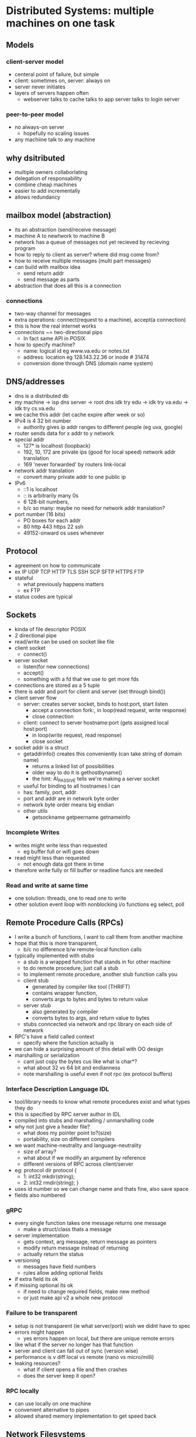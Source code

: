 * Distributed Systems:  multiple machines on one task
  
** Models
*** client-server model
    - centeral point of failure, but simple
    - client: sometimes on, server: always on
    - server never initiates
    - layers of servers happen often
      + webserver talks to cache talks to app server talks to login server
*** peer-to-peer model
    - no always-on server
      + hopefully no scaling issues
    - any machiine talk to any machine
**  why dsitributed
   - multiple owners collaborlating
   - delegation of responsability
   - combine cheap machines
   - easier to add incrementally
   - allows redundancy

** mailbox model (abstraction)
   - its an abstraction (send/receive message)
   - machine A to newtwork to machine B
   - network has a queue of messages not yet recieved by recieving program
   - how to reply to client as server? where did msg come from?
   - how to receive multiple messages (multi part messages)
   - can build with mailbox idea
     + send return addr
     + send message as parts
   - abstraction that does all this is a connection

*** connections
   - two-way channel for messages
   - extra operations: connect(request to a machine), accept(a connection)
   - this is how the real internet works
   - connections ~= two-directional pips
     + In fact same API in POSIX
   - how to specify machine?
     + name: logical id eg www.va.edu or notes.txt
     + address: location eg 128.143.22.36 or inode # 31474
     + conversion done through DNS (domain name system)

** DNS/addresses
   - dns is a distributed db
   - my machine -> isp dns server -> root dns idk try edu -> idk try va.edu -> idk try cs.va.edu
   - we cache this addr (let cache expire after week or so)
   - IPv4 is 4 32 bit number
     + authority gives ip addr ranges to different people (eg uva, google)
   - router sends data for x addr to y network
   - special addr
     + 127* is localhost (loopback)
     + 192, 10, 172 are private ips (good for local speed) network addr translation
     + 169 'never forwarded' by routers link-local
   - network addr translation
     + convert many private addr to one public ip
   - IPv6
     + ::1 is localhost
     + :: is arbitrarily many 0s
     + 6 128-bit numbers,
     + b/c so many: maybe no need for network addr translation?
   - port number (16 bits)
     + PO boxes for each addr
     + 80 http 443 https 22 ssh
     + 49152-onward os uses whenever

** Protocol
   - agreement on how to communicate
   - ex IP UDP TCP HTTP TLS SSH SCP SFTP HTTPS FTP
   - stateful
     + what previously happens matters
     + ex FTP
   - status codes are typical

** Sockets
   - kinda of file descriptor POSIX
   - 2 directional pipe
   - read/write can be used on socket like file
   - client socket
     + connect()
   - server socket
     + listen(for new connections)
     + accept()
     + something with a fd that we use to get more fds
   - connections are stored as a 5 tuple
   - there is addr and port for client and server (set through bind())
   - client server flow
     + server: creates server socket, binds to host:port, start listen
       * accept a connection fork:, in loop(read request, write response)
       * close connection
     + client: connect to server hostname:port (gets assigned local host:port)
       * in loop(write request, read response)
       * close socket
   - socket addr is a struct
     + getaddrinfo() creates this conveniently (can take string of domain name)
       * returns a linked list of possibilities
       * older way to do it is gethostbyname()
       * the hint: AI_PASSIVE tells we're making a server socket
	 - useful for binding to all hostnames I can
     + has: family, port, addr
     + port and addr are in network byte order
     + network byte order means big endian
     + other utils
       * getsockname getpeername getnameinfo

*** Incomplete Writes
   - writes might write less than requested
     + eg buffer full or wifi goes down
   - read might less than requested
     + not enough data got there in time
   - therefore write fully or fill buffer or readline funcs are needed

*** Read and write at same time
   - one solution: threads, one to read one to write
   - other solution event loop with nonblocking i/o functions eg select, poll

** Remote Procedure Calls (RPCs)
   - I write a bunch of functions, I want to call them from another machine
   - hope that this is more transparent, 
     + b/c no difference b/w remote-local function calls
   - typically implemented with stubs
     + a stub is a wrapped function that stands in for other machine
     + to do remote procedure, just call a stub
     + to implement remote procedure, another stub function calls you
     + client stub
       * generated by compiler like tool (THRIFT)
       * contains wrapper function,
       * converts args to bytes and bytes to return value
     + server stub
       * also generated by compiler
       * converts bytes to args, and return value to bytes
     + stubs conncected via network and rpc library on each side of network
   - RPC's have a field called context
     + specify where the function actually is
   - we can hide a surprising amount of this detail with OO design
   - marshalling or serialization
     + cant just copy the bytes cus like what is char*?
     + what about 32 vs 64 bit and endianness
     + note marshalling is useful even if not rpc (ex protocol buffers)
*** Interface Description Language IDL
    - tool/library needs to know what remote procedures exist and what types they do
    - this is specified by RPC server author in IDL
    - compiled into stubs and marshalling / unmarshalling code
    - why not just give a header file?
      + what does my pointer point to?(size)
      + portability, size on different compilers
	* we want machine-neutrality and language-neutrality
      + size of array?
      + what about if we modify an argument by reference
      + different versions of RPC across client/server
    - eg: protocol dir protocol { 
      + 1: int32 mkdir(string);
      + 2: int32 rmdir(string); }
    - uses id number so we can change name and thats fine, also save space
    - fields also numbered
*** gRPC
    - every single function takes one message returns one message
      + make a struct/class thats a message
    - server implementation
      + gets context, arg message, return message as pointers
      + modify return message instead of returning
      + actually return the status
    - versioning
      + messages have field numbers
      + rules allow adding optional fields
	* if extra field its ok
	* if missing optional its ok
      + if need to change required fields, make new method
      + or just make api v2 a whole new protocol

*** Failure to be transparent
    - setup is not transparent (ie what server/port) wish we didnt have to spec
    - errors might happen
      + yes errors happen on local, but there are unique remote errors
	* like what if the server no longer has that function
    - server and client can fall out of sync (version wise)
    - performance is v diff local vs remote (nano vs micro/milli)
    - leaking resources? 
      * what if client opens a file and then crashes
      * does the server keep it open?

*** RPC locally
    - can use locally on one machine
    - convenient alternative to pipes
    - allowed shared memory implementation to get speed back

** Network Filesystems
   - department machines always have your stuff how? theres a fileserver
   - RPC calls for open read list etc
   - just turn syscalls into RPC calls?
     + doesnt quite work (but good high level idea)
     + what state to store on the server?
       * open fds on each client? pretty expensive
       * soln: client stores more stuff
     + what if client crashes?
       * server cant really know
     + what if server crashes?
       * what do clients do in the meantime?
       * client tracks more info to 
     + performance
       * milliseconds instead of microseconds
*** NFS version 2 (RFC 1094) 1989
    - bunch of RPC lookup getattr read write create remove
    - common datatype is file ID 
      * = device + inode number + "generation number" (concat all)
    - client specifies file ID
    - client gives file ID, if client crashes, server doesnt care
      * called fate sharing, the mapping is 'deleted'
    - server converts fileids to files on disk
      * server doesnt get notified unless client is using the file
    - generation number 
      * incremented every time inode is reused
      * so this prefents opening wrong file if inode num still valid
      * stored in inode
    - this is a stateless server protocol, no open/close/etc
    - read dir takes optional cookie and returns next cookie
      + pattern: client stores tokens it cant read but sends to server
      + very cool!
    - cons: 
      + performance
	* every read/write goes to server,
	* want: cache things to read in client
	* if only one user of file want: cache writes and write later
      + offline operation not doable

*** Performance improvement NFSv3
    - caching copies causes lots of consistency problems
    - gotta tell server about every update write away? means no caching
    - solution: allow inconsistency (some kinds only) :(
    - we probably expect this inconcsitency anyways
    - we want open to close consistency
      + opening a file checks for updated version
      + closing a file writes updates from the cache
    - really bad inconsistency can still happen though 
      + eg open file, change it a day later, save it
      + fix: check server/write to server periodically

*** Andrew File System v2
    - a stateful server
    - works file at a time, not parts of file
    - still uses consistency compromise (for small speedup)
      + still wont support simultaneous read/write from diff machines well
    - always read/write entire file
    - checkout/cache entire file ( can be performance hit but can be fine )
    - last writer wins
      + adv over last writer wins per block on NFS
    - when file is opened, registers callback to server
      + when file changed, callbacks are called to inform client
    - on server failure, just recontact when it comes back up and re register callbacks
    - on client failure, fine, just maybe inconsistency issues, client can ping server every so often
    - could support offline operation
      + just have to deal with merging on reconnect
    - Coda FS: based on this idea offline allows file resolution
      + specify what to cache with version ids
      + has issues (what to do when conflict)
	
** Dealing with network failures	
   - no real great way to do this, maybe the 'dont need to retry' msg doesnt make it
   - try2 (idemptotent requests):
     + req: do thing
     + resp: ok did it (failed msg)
     + req: do thing if you havent
     + resp: ok did it
     + but how many times to retry
   - connection in posix knows if got data (not if did right thing with data)
   - types of failure
     + fail-stop - stop responding
     + Byzantine failure - do the worst possible thing (eg "i did it" but did not)
   - we assume fail-stop
   - recover when machine comes back up
     + doesnt work for byzantine
   - require a quorum of machines to working
     + require 1 extra machine to handle fail-stop
     + requires 3f + 1 to handle f byzantine failures

*** distributed transaction
    - goal: we all do it or we all dont
    - centraliized solution?
      + machine d maintains redo log for all machines
      + machine d treats all others as data storage
      + but uh not a distribute system
    - goals: only coordinate when transaction involves more machines
    - goals: only coordinate with involved machines
    - goals: scales to many many machines
    - idea: persistent log - same mechanism of redo log
      + machine remembers what happens on failure
      + what if fail during log?
    - two phase commit:
      + every machines votes to commit - we do it else dont
      + phase 1: voting
	* agree to commit: promise I will accept
	* agree to abort: promise I will NOT accept
	* (MUST KEEP PROMISES) even if viewpoint changes later
	* record in mach log
      + phase 2: finishing
	* learn all machines agree to commit: commit
	* learn one+ machine said abort: abort
	* do the thing
	* record decision in log
	* if unsure of result? ask again
      + this is pretty blocking, if a machine never comes back, we never run
    - two phase commit roles
      + coordinator or worker
      + c -> w prepare
      + w -> c vote commit or vote abort
      + c -> w global commit or global abort
    - four coordinated states INIT, WAITING, ABORTED, COMMITED
      + resend prepare messages periodically
      + workers also resent vote periodically 
    - coordinator failure recovery
      + log indicating last state
      + log before sending any messages
      + on boot back up, resend appropriate transition message
      + note crash while in wait -> send abort to all
    - worker states: INIT, ABORTED, AGREE TO COMMIT, COMMITTED
      + also log last state, and resend 
    - quorums: i need x number to say yes to do it
      + quorums must overlap
      + therefore someone in majority must know about every operation
      + therefore no quorum will agree with something inconsistent with past
      + vary quorum based on operation type?
      + eg 5 mach, 4 for update, 2 for read
      + details v tricky
    - Raft(quorum implementation) (v complicated, this is the high level view)
      + leader election
	* elect new leader on failure
	* cant be leader if not up to date
	* quorum must elect each leader (lmao)
	* nodes on believe in latest (highest numbered leader)
      + leader uses other maches as remote logs
      + leader ensures quorum logs operations
    - what about byzantine failures?
      + supermajority needed 3f+1
      + nodes can give inconsistent votes
      + just overlap is not enough
